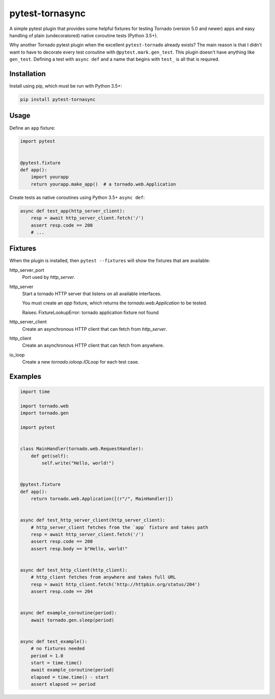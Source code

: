 ================
pytest-tornasync
================

.. image:: https://travis-ci.org/eukaryote/pytest-tornasync.svg?branch=master
    :target: https://travis-ci.org/eukaryote/pytest-tornasync

.. image:: https://img.shields.io/pypi/pyversions/pytest-tornasync.svg
    :target: https://pypi.org/project/pytest-tornasync/


A simple pytest plugin that provides some helpful fixtures for testing
Tornado (version 5.0 and newer)  apps and easy handling of plain
(undecoratored) native coroutine tests (Python 3.5+).

Why another Tornado pytest plugin when the excellent ``pytest-tornado`` already
exists? The main reason is that I didn't want to have to decorate every test
coroutine with ``@pytest.mark.gen_test``. This plugin doesn't have anything
like ``gen_test``. Defining a test with ``async def`` and a name that
begins with ``test_`` is all that is required.


Installation
------------

Install using pip, which must be run with Python 3.5+:

.. code-block:: sh

    pip install pytest-tornasync


Usage
-----

Define an ``app`` fixture:

.. code-block:: python

    import pytest


    @pytest.fixture
    def app():
        import yourapp
        return yourapp.make_app()  # a tornado.web.Application


Create tests as native coroutines using Python 3.5+ ``async def``:

.. code-block:: python

    async def test_app(http_server_client):
        resp = await http_server_client.fetch('/')
        assert resp.code == 200
        # ...


Fixtures
--------

When the plugin is installed, then ``pytest --fixtures`` will show
the fixtures that are available::

http_server_port
    Port used by `http_server`.
http_server
    Start a tornado HTTP server that listens on all available interfaces.

    You must create an `app` fixture, which returns
    the `tornado.web.Application` to be tested.

    Raises:
    FixtureLookupError: tornado application fixture not found
http_server_client
    Create an asynchronous HTTP client that can fetch from `http_server`.
http_client
    Create an asynchronous HTTP client that can fetch from anywhere.
io_loop
    Create a new `tornado.ioloop.IOLoop` for each test case.



Examples
--------

.. code-block:: python

    import time

    import tornado.web
    import tornado.gen

    import pytest


    class MainHandler(tornado.web.RequestHandler):
        def get(self):
            self.write("Hello, world!")


    @pytest.fixture
    def app():
        return tornado.web.Application([(r"/", MainHandler)])


    async def test_http_server_client(http_server_client):
        # http_server_client fetches from the `app` fixture and takes path
        resp = await http_server_client.fetch('/')
        assert resp.code == 200
        assert resp.body == b"Hello, world!"


    async def test_http_client(http_client):
        # http_client fetches from anywhere and takes full URL
        resp = await http_client.fetch('http://httpbin.org/status/204')
        assert resp.code == 204


    async def example_coroutine(period):
        await tornado.gen.sleep(period)


    async def test_example():
        # no fixtures needed
        period = 1.0
        start = time.time()
        await example_coroutine(period)
        elapsed = time.time() - start
        assert elapsed >= period
